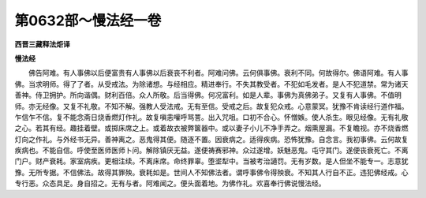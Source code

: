 第0632部～慢法经一卷
========================

**西晋三藏释法炬译**

**慢法经**


　　佛告阿难。有人事佛以后便富贵有人事佛以后衰丧不利者。阿难问佛。云何俱事佛。衰利不同。何故得尔。佛语阿难。有人事佛。当求明师。得了了者。从受戒法。为除诸想。与经相应。精进奉行。不失其教受者。不犯如毛发者。是人不犯道禁。常为诸天善神。侍卫拥护。所向谐偶。财利百倍。众人所敬。后当得佛。何况富利。如是人辈。事佛为真佛弟子。又复有人事佛。不值明师。亦无经像。又复不礼敬。不知不解。强教人受法戒。无有至信。受戒之后。故复犯众戒。心意蒙冥。犹豫不肯读经行道作福。乍信乍不信。复不能念斋日烧香燃灯作礼。故复嗔恚嚾呼骂詈。出入咒咀。口初不合心。怀憎嫉。使人杀生。眼见经像。无有礼敬之心。若其有经。趣挂着壁。或掷床席之上。或着故衣被弊箧器中。或以妻子小儿不净手弄之。烟熏屋漏。不复瞻视。亦不烧香燃灯向之作礼。与外经书无异。善神离之。恶鬼得其便。随逐不置。因衰病之。适得疾病。恐怖犹豫。自念言。我初事佛。云何故复疾病也。不能自信。呼使至医师医师卜问。解除镇厌无益。遂便祷赛邪神。众过遂增。妖魅恶鬼。屯守其门。遂便丧衰死亡。不离门户。财产衰耗。家室病疾。更相注续。不离床席。命终罪辜。堕埿犁中。当被考治讁罚。无有岁数。是人但坐不能专一。志意犹豫。无所专据。不信佛法。故得其罪殃。衰耗如是。世间人不知佛法者。谓呼事佛令得殃衰。不知其人行自不正。违犯佛经戒。心专行恶。众态具足。身自招之。无有与者。阿难闻之。便头面着地。为佛作礼。欢喜奉行佛说慢法经。
